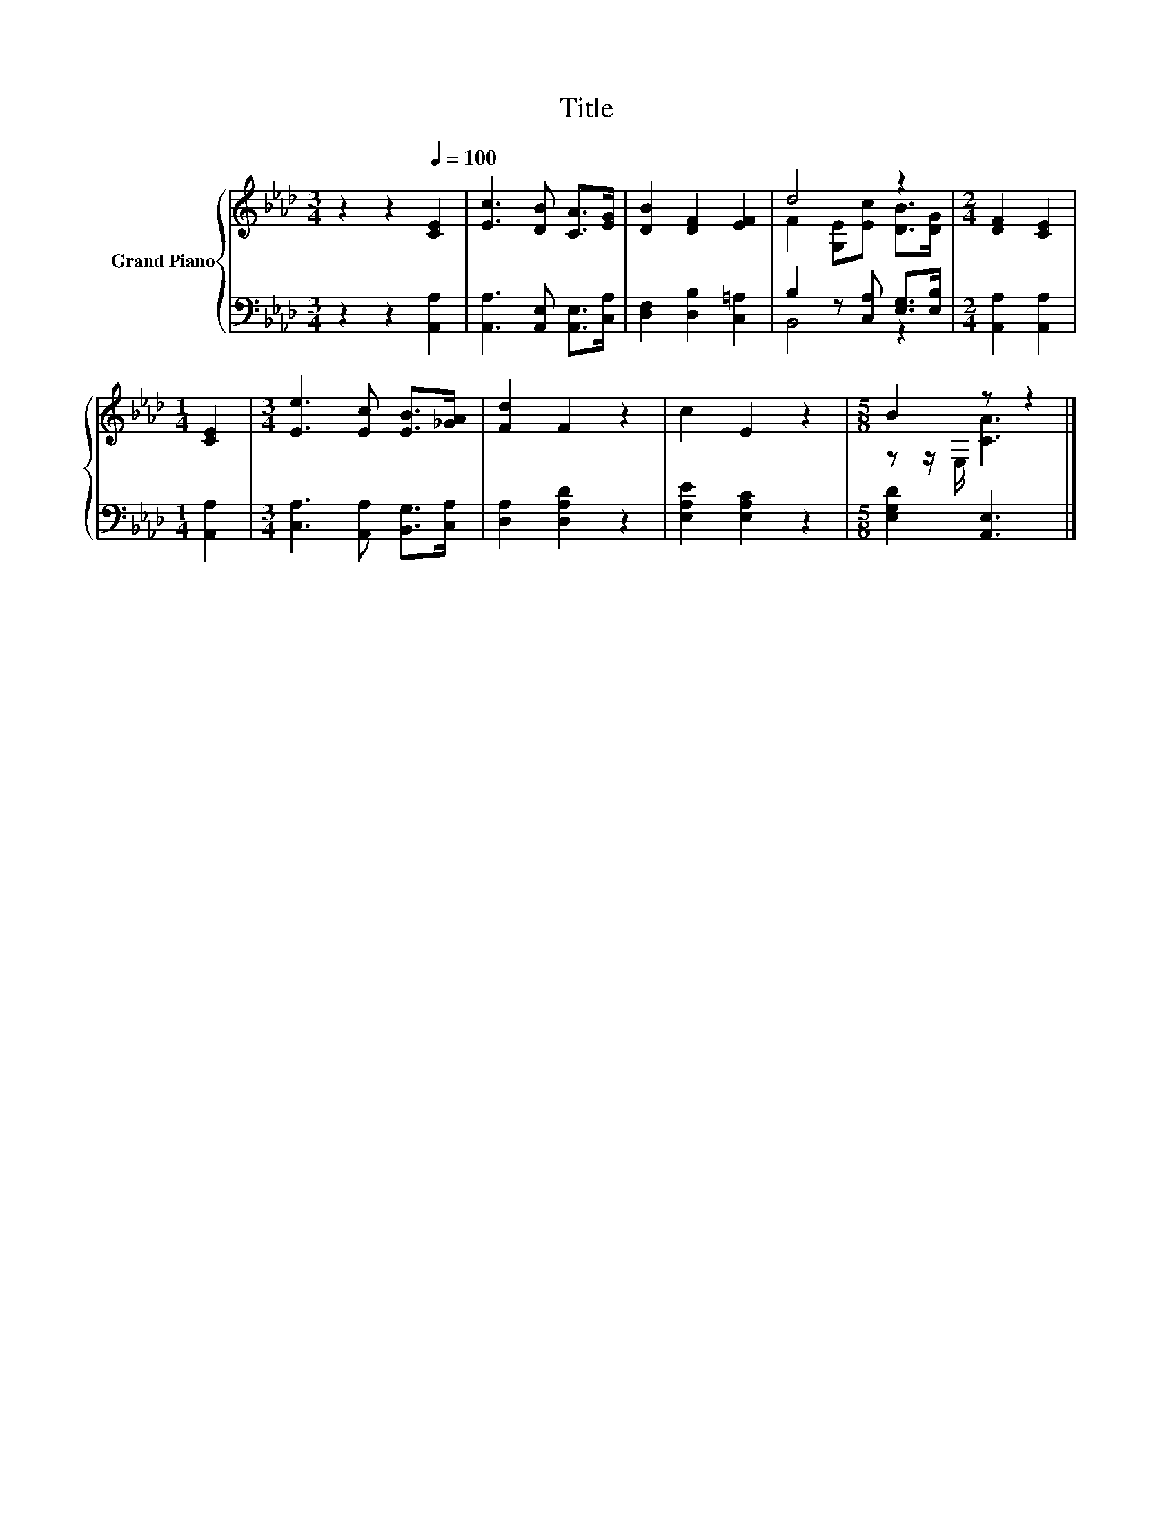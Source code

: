 X:1
T:Title
%%score { ( 1 3 ) | ( 2 4 ) }
L:1/8
M:3/4
K:Ab
V:1 treble nm="Grand Piano"
V:3 treble 
V:2 bass 
V:4 bass 
V:1
 z2 z2[Q:1/4=100] [CE]2 | [Ec]3 [DB] [CA]>[EG] | [DB]2 [DF]2 [EF]2 | d4 z2 |[M:2/4] [DF]2 [CE]2 | %5
[M:1/4] [CE]2 |[M:3/4] [Ee]3 [Ec] [EB]>[_GA] | [Fd]2 F2 z2 | c2 E2 z2 |[M:5/8] B2 z z2 |] %10
V:2
 z2 z2 [A,,A,]2 | [A,,A,]3 [A,,E,] [A,,E,]>[C,A,] | [D,F,]2 [D,B,]2 [C,=A,]2 | %3
 B,2 z [C,A,] [E,G,]>[E,B,] |[M:2/4] [A,,A,]2 [A,,A,]2 |[M:1/4] [A,,A,]2 | %6
[M:3/4] [C,A,]3 [A,,A,] [B,,G,]>[C,A,] | [D,A,]2 [D,A,D]2 z2 | [E,A,E]2 [E,A,C]2 z2 | %9
[M:5/8] [E,G,D]2 [A,,E,]3 |] %10
V:3
 x6 | x6 | x6 | F2 [G,E][Ec] [DB]>[DG] |[M:2/4] x4 |[M:1/4] x2 |[M:3/4] x6 | x6 | x6 | %9
[M:5/8] z z/ E,/ [CA]3 |] %10
V:4
 x6 | x6 | x6 | B,,4 z2 |[M:2/4] x4 |[M:1/4] x2 |[M:3/4] x6 | x6 | x6 |[M:5/8] x5 |] %10

